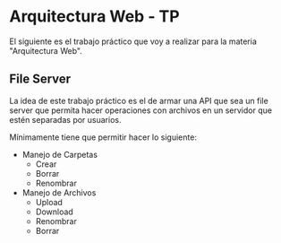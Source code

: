 * Arquitectura Web - TP

El siguiente es el trabajo práctico que voy a realizar para la materia "Arquitectura Web".

** File Server

La idea de este trabajo práctico es el de armar una API que sea un file server que permita hacer operaciones con archivos en un servidor que estén separadas por usuarios.

Mínimamente tiene que permitir hacer lo siguiente:

- Manejo de Carpetas
  - Crear
  - Borrar
  - Renombrar

- Manejo de Archivos
  - Upload
  - Download
  - Renombrar
  - Borrar
